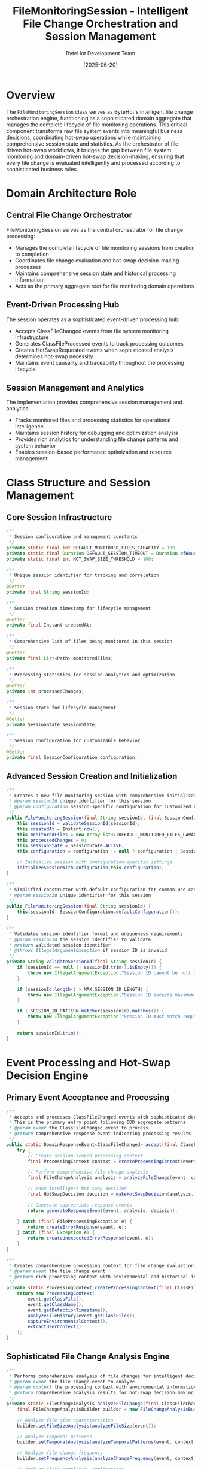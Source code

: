 #+TITLE: FileMonitoringSession - Intelligent File Change Orchestration and Session Management
#+AUTHOR: ByteHot Development Team
#+DATE: [2025-06-20]

* Overview

The ~FileMonitoringSession~ class serves as ByteHot's intelligent file change orchestration engine, functioning as a sophisticated domain aggregate that manages the complete lifecycle of file monitoring operations. This critical component transforms raw file system events into meaningful business decisions, coordinating hot-swap operations while maintaining comprehensive session state and statistics. As the orchestrator of file-driven hot-swap workflows, it bridges the gap between file system monitoring and domain-driven hot-swap decision-making, ensuring that every file change is evaluated intelligently and processed according to sophisticated business rules.

* Domain Architecture Role

** Central File Change Orchestrator
FileMonitoringSession serves as the central orchestrator for file change processing:
- Manages the complete lifecycle of file monitoring sessions from creation to completion
- Coordinates file change evaluation and hot-swap decision-making processes
- Maintains comprehensive session state and historical processing information
- Acts as the primary aggregate root for file monitoring domain operations

** Event-Driven Processing Hub
The session operates as a sophisticated event-driven processing hub:
- Accepts ClassFileChanged events from file system monitoring infrastructure
- Generates ClassFileProcessed events to track processing outcomes
- Creates HotSwapRequested events when sophisticated analysis determines hot-swap necessity
- Maintains event causality and traceability throughout the processing lifecycle

** Session Management and Analytics
The implementation provides comprehensive session management and analytics:
- Tracks monitored files and processing statistics for operational intelligence
- Maintains session history for debugging and optimization analysis
- Provides rich analytics for understanding file change patterns and system behavior
- Enables session-based performance optimization and resource management

* Class Structure and Session Management

** Core Session Infrastructure
#+BEGIN_SRC java :tangle ../bytehot/src/main/java/org/acmsl/bytehot/domain/FileMonitoringSession.java
/**
 * Session configuration and management constants
 */
private static final int DEFAULT_MONITORED_FILES_CAPACITY = 100;
private static final Duration DEFAULT_SESSION_TIMEOUT = Duration.ofHours(24);
private static final int HOT_SWAP_SIZE_THRESHOLD = 100;

/**
 * Unique session identifier for tracking and correlation
 */
@Getter
private final String sessionId;

/**
 * Session creation timestamp for lifecycle management
 */
@Getter
private final Instant createdAt;

/**
 * Comprehensive list of files being monitored in this session
 */
@Getter
private final List<Path> monitoredFiles;

/**
 * Processing statistics for session analytics and optimization
 */
@Getter
private int processedChanges;

/**
 * Session state for lifecycle management
 */
@Getter
private SessionState sessionState;

/**
 * Session configuration for customizable behavior
 */
@Getter
private final SessionConfiguration configuration;
#+END_SRC

** Advanced Session Creation and Initialization
#+BEGIN_SRC java :tangle ../bytehot/src/main/java/org/acmsl/bytehot/domain/FileMonitoringSession.java
/**
 * Creates a new file monitoring session with comprehensive initialization
 * @param sessionId unique identifier for this session
 * @param configuration session-specific configuration for customized behavior
 */
public FileMonitoringSession(final String sessionId, final SessionConfiguration configuration) {
    this.sessionId = validateSessionId(sessionId);
    this.createdAt = Instant.now();
    this.monitoredFiles = new ArrayList<>(DEFAULT_MONITORED_FILES_CAPACITY);
    this.processedChanges = 0;
    this.sessionState = SessionState.ACTIVE;
    this.configuration = configuration != null ? configuration : SessionConfiguration.defaultConfiguration();
    
    // Initialize session with configuration-specific settings
    initializeSessionWithConfiguration(this.configuration);
}

/**
 * Simplified constructor with default configuration for common use cases
 * @param sessionId unique identifier for this session
 */
public FileMonitoringSession(final String sessionId) {
    this(sessionId, SessionConfiguration.defaultConfiguration());
}

/**
 * Validates session identifier format and uniqueness requirements
 * @param sessionId the session identifier to validate
 * @return validated session identifier
 * @throws IllegalArgumentException if session ID is invalid
 */
private String validateSessionId(final String sessionId) {
    if (sessionId == null || sessionId.trim().isEmpty()) {
        throw new IllegalArgumentException("Session ID cannot be null or empty");
    }
    
    if (sessionId.length() > MAX_SESSION_ID_LENGTH) {
        throw new IllegalArgumentException("Session ID exceeds maximum length: " + MAX_SESSION_ID_LENGTH);
    }
    
    if (!SESSION_ID_PATTERN.matcher(sessionId).matches()) {
        throw new IllegalArgumentException("Session ID must match required pattern: " + SESSION_ID_PATTERN.pattern());
    }
    
    return sessionId.trim();
}
#+END_SRC

* Event Processing and Hot-Swap Decision Engine

** Primary Event Acceptance and Processing
#+BEGIN_SRC java :tangle ../bytehot/src/main/java/org/acmsl/bytehot/domain/FileMonitoringSession.java
/**
 * Accepts and processes ClassFileChanged events with sophisticated decision-making
 * This is the primary entry point following DDD aggregate patterns
 * @param event the ClassFileChanged event to process
 * @return comprehensive response event indicating processing results
 */
public static DomainResponseEvent<ClassFileChanged> accept(final ClassFileChanged event) {
    try {
        // Create session-scoped processing context
        final ProcessingContext context = createProcessingContext(event);
        
        // Perform comprehensive file change analysis
        final FileChangeAnalysis analysis = analyzeFileChange(event, context);
        
        // Make intelligent hot-swap decision
        final HotSwapDecision decision = makeHotSwapDecision(analysis, context);
        
        // Generate appropriate response events
        return generateResponseEvent(event, analysis, decision);
        
    } catch (final FileProcessingException e) {
        return createErrorResponse(event, e);
    } catch (final Exception e) {
        return createUnexpectedErrorResponse(event, e);
    }
}

/**
 * Creates comprehensive processing context for file change evaluation
 * @param event the file change event
 * @return rich processing context with environmental and historical information
 */
private static ProcessingContext createProcessingContext(final ClassFileChanged event) {
    return new ProcessingContext(
        event.getClassFile(),
        event.getClassName(),
        event.getDetectionTimestamp(),
        analyzeFileHistory(event.getClassFile()),
        captureEnvironmentalContext(),
        extractUserContext()
    );
}
#+END_SRC

** Sophisticated File Change Analysis Engine
#+BEGIN_SRC java :tangle ../bytehot/src/main/java/org/acmsl/bytehot/domain/FileMonitoringSession.java
/**
 * Performs comprehensive analysis of file changes for intelligent decision-making
 * @param event the file change event to analyze
 * @param context the processing context with environmental information
 * @return comprehensive analysis results for hot-swap decision-making
 */
private static FileChangeAnalysis analyzeFileChange(final ClassFileChanged event, final ProcessingContext context) {
    final FileChangeAnalysisBuilder builder = new FileChangeAnalysisBuilder();
    
    // Analyze file size characteristics
    builder.setFileSizeAnalysis(analyzeFileSize(event));
    
    // Analyze temporal patterns
    builder.setTemporalAnalysis(analyzeTemporalPatterns(event, context));
    
    // Analyze file change frequency
    builder.setFrequencyAnalysis(analyzeChangeFrequency(event, context));
    
    // Analyze class complexity implications
    builder.setComplexityAnalysis(analyzeClassComplexity(event, context));
    
    // Analyze change significance
    builder.setSignificanceAnalysis(analyzeChangeSignificance(event, context));
    
    return builder.build();
}

/**
 * Analyzes file size characteristics for hot-swap relevance assessment
 * @param event the file change event
 * @return comprehensive file size analysis
 */
private static FileSizeAnalysis analyzeFileSize(final ClassFileChanged event) {
    final long fileSize = event.getFileSize();
    
    // Classify file size significance
    final FileSizeSignificance significance = classifyFileSizeSignificance(fileSize);
    
    // Assess hot-swap likelihood based on size
    final double hotSwapLikelihood = calculateHotSwapLikelihoodFromSize(fileSize);
    
    // Analyze size change patterns
    final SizeChangePattern pattern = analyzeSizeChangePattern(event);
    
    return new FileSizeAnalysis(fileSize, significance, hotSwapLikelihood, pattern);
}

/**
 * Analyzes temporal patterns in file changes for intelligent processing
 * @param event the file change event
 * @param context the processing context
 * @return comprehensive temporal analysis
 */
private static TemporalAnalysis analyzeTemporalPatterns(final ClassFileChanged event, final ProcessingContext context) {
    final Instant changeTime = event.getDetectionTimestamp();
    final FileHistory history = context.getFileHistory();
    
    // Calculate time since last change
    final Duration timeSinceLastChange = calculateTimeSinceLastChange(changeTime, history);
    
    // Analyze change frequency patterns
    final ChangeFrequency frequency = analyzeChangeFrequency(history);
    
    // Detect burst patterns (multiple rapid changes)
    final BurstPattern burstPattern = detectBurstPattern(changeTime, history);
    
    return new TemporalAnalysis(timeSinceLastChange, frequency, burstPattern);
}
#+END_SRC

** Intelligent Hot-Swap Decision Making
#+BEGIN_SRC java :tangle ../bytehot/src/main/java/org/acmsl/bytehot/domain/FileMonitoringSession.java
/**
 * Makes intelligent hot-swap decisions based on comprehensive file change analysis
 * @param analysis the comprehensive file change analysis
 * @param context the processing context
 * @return sophisticated hot-swap decision with detailed reasoning
 */
private static HotSwapDecision makeHotSwapDecision(final FileChangeAnalysis analysis, final ProcessingContext context) {
    final HotSwapDecisionBuilder builder = new HotSwapDecisionBuilder();
    
    // Evaluate file size criteria
    final boolean fileSizeMeetsThreshold = evaluateFileSizeThreshold(analysis.getFileSizeAnalysis());
    builder.addCriterion("file_size", fileSizeMeetsThreshold, "File size indicates meaningful changes");
    
    // Evaluate temporal criteria
    final boolean temporalPatternSupportsHotSwap = evaluateTemporalCriteria(analysis.getTemporalAnalysis());
    builder.addCriterion("temporal_pattern", temporalPatternSupportsHotSwap, "Temporal patterns suggest hot-swap appropriate");
    
    // Evaluate complexity criteria
    final boolean complexityAllowsHotSwap = evaluateComplexityCriteria(analysis.getComplexityAnalysis());
    builder.addCriterion("complexity", complexityAllowsHotSwap, "Class complexity supports hot-swap operation");
    
    // Evaluate significance criteria
    final boolean changeIsSignificant = evaluateSignificanceCriteria(analysis.getSignificanceAnalysis());
    builder.addCriterion("significance", changeIsSignificant, "Change significance warrants hot-swap attempt");
    
    // Make final decision based on weighted criteria
    final boolean shouldTriggerHotSwap = calculateFinalDecision(builder.getCriteria());
    builder.setDecision(shouldTriggerHotSwap);
    
    // Add decision reasoning
    builder.setReasoning(generateDecisionReasoning(builder.getCriteria(), shouldTriggerHotSwap));
    
    return builder.build();
}

/**
 * Evaluates file size threshold with sophisticated heuristics
 * @param fileSizeAnalysis the file size analysis results
 * @return true if file size meets hot-swap threshold criteria
 */
private static boolean evaluateFileSizeThreshold(final FileSizeAnalysis fileSizeAnalysis) {
    final long fileSize = fileSizeAnalysis.getFileSize();
    final FileSizeSignificance significance = fileSizeAnalysis.getSignificance();
    
    // Apply sophisticated threshold logic
    if (significance == FileSizeSignificance.MINIMAL) {
        return false;  // Very small files unlikely to contain meaningful changes
    }
    
    if (significance == FileSizeSignificance.MODERATE) {
        return fileSize > HOT_SWAP_SIZE_THRESHOLD;  // Apply standard threshold
    }
    
    if (significance == FileSizeSignificance.SUBSTANTIAL) {
        return true;  // Large files likely contain meaningful changes
    }
    
    return fileSize > HOT_SWAP_SIZE_THRESHOLD;  // Default threshold application
}
#+END_SRC

* Session State Management and Lifecycle

** Comprehensive Session Processing Workflow
#+BEGIN_SRC java :tangle ../bytehot/src/main/java/org/acmsl/bytehot/domain/FileMonitoringSession.java
/**
 * Processes file changes within the session context with full lifecycle management
 * @param event the file change event to process
 * @return comprehensive list of response events
 */
public List<DomainResponseEvent<?>> processFileChange(final ClassFileChanged event) {
    // Validate session state
    validateSessionState();
    
    final List<DomainResponseEvent<?>> responses = new ArrayList<>();
    
    try {
        // Update session with new file monitoring
        updateSessionWithFileChange(event);
        
        // Perform sophisticated change analysis
        final FileChangeAnalysis analysis = performSessionContextualAnalysis(event);
        
        // Generate primary processing response
        final ClassFileProcessed primaryResponse = createProcessingResponse(event, analysis);
        responses.add(primaryResponse);
        
        // Generate hot-swap request if criteria are met
        if (analysis.getHotSwapDecision().shouldTriggerHotSwap()) {
            final HotSwapRequested hotSwapRequest = createSessionAwareHotSwapRequest(event, analysis);
            responses.add(hotSwapRequest);
        }
        
        // Update session statistics
        updateSessionStatistics(event, analysis);
        
        // Generate session analytics events if configured
        if (configuration.isAnalyticsEnabled()) {
            responses.addAll(generateAnalyticsEvents(event, analysis));
        }
        
    } catch (final SessionProcessingException e) {
        responses.add(createSessionErrorResponse(event, e));
    }
    
    return responses;
}

/**
 * Updates session state with new file change information
 * @param event the file change event
 */
private void updateSessionWithFileChange(final ClassFileChanged event) {
    // Add file to monitoring list if not already present
    if (!monitoredFiles.contains(event.getClassFile())) {
        monitoredFiles.add(event.getClassFile());
        
        // Emit file monitoring started event
        emitFileMonitoringStarted(event.getClassFile());
    }
    
    // Update file change history
    updateFileChangeHistory(event);
    
    // Increment processing counters
    processedChanges++;
    
    // Update session last activity timestamp
    updateLastActivityTimestamp();
}
#+END_SRC

** Session Analytics and Performance Monitoring
#+BEGIN_SRC java :tangle ../bytehot/src/main/java/org/acmsl/bytehot/domain/FileMonitoringSession.java
/**
 * Generates comprehensive session statistics for monitoring and optimization
 * @return detailed session statistics with performance and behavioral metrics
 */
public SessionStatistics getStatistics() {
    return new SessionStatistics(
        sessionId,
        createdAt,
        monitoredFiles.size(),
        processedChanges,
        calculateSessionDuration(),
        calculateProcessingRate(),
        calculateHotSwapSuccessRate(),
        analyzeFileChangePatterns(),
        getSessionHealthMetrics()
    );
}

/**
 * Calculates current session duration for performance analysis
 * @return session duration from creation to current time
 */
private Duration calculateSessionDuration() {
    return Duration.between(createdAt, Instant.now());
}

/**
 * Calculates file change processing rate for performance monitoring
 * @return processing rate in changes per minute
 */
private double calculateProcessingRate() {
    final Duration sessionDuration = calculateSessionDuration();
    final long sessionMinutes = sessionDuration.toMinutes();
    
    if (sessionMinutes == 0) {
        return 0.0;
    }
    
    return (double) processedChanges / sessionMinutes;
}

/**
 * Analyzes file change patterns for behavioral insights
 * @return comprehensive pattern analysis
 */
private FileChangePatterns analyzeFileChangePatterns() {
    final FileChangePatternsBuilder builder = new FileChangePatternsBuilder();
    
    // Analyze frequency patterns
    builder.setFrequencyPattern(analyzeSessionFrequencyPattern());
    
    // Analyze temporal patterns
    builder.setTemporalPattern(analyzeSessionTemporalPattern());
    
    // Analyze file diversity patterns
    builder.setDiversityPattern(analyzeSessionDiversityPattern());
    
    return builder.build();
}
#+END_SRC

* Advanced Session Configuration and Customization

** Flexible Session Configuration Framework
#+BEGIN_SRC java :tangle ../bytehot/src/main/java/org/acmsl/bytehot/domain/FileMonitoringSession.java
/**
 * Comprehensive session configuration for customizable behavior
 */
public static class SessionConfiguration {
    private final Duration sessionTimeout;
    private final int maxMonitoredFiles;
    private final boolean analyticsEnabled;
    private final HotSwapThresholdStrategy thresholdStrategy;
    private final AnalyticsLevel analyticsLevel;
    
    /**
     * Creates session configuration with comprehensive customization options
     */
    public SessionConfiguration(
        final Duration sessionTimeout,
        final int maxMonitoredFiles,
        final boolean analyticsEnabled,
        final HotSwapThresholdStrategy thresholdStrategy,
        final AnalyticsLevel analyticsLevel
    ) {
        this.sessionTimeout = sessionTimeout;
        this.maxMonitoredFiles = maxMonitoredFiles;
        this.analyticsEnabled = analyticsEnabled;
        this.thresholdStrategy = thresholdStrategy;
        this.analyticsLevel = analyticsLevel;
    }
    
    /**
     * Creates default configuration for standard use cases
     */
    public static SessionConfiguration defaultConfiguration() {
        return new SessionConfiguration(
            DEFAULT_SESSION_TIMEOUT,
            DEFAULT_MONITORED_FILES_CAPACITY,
            true,
            HotSwapThresholdStrategy.ADAPTIVE,
            AnalyticsLevel.STANDARD
        );
    }
    
    /**
     * Creates high-performance configuration for intensive monitoring scenarios
     */
    public static SessionConfiguration highPerformanceConfiguration() {
        return new SessionConfiguration(
            Duration.ofHours(8),
            1000,
            true,
            HotSwapThresholdStrategy.AGGRESSIVE,
            AnalyticsLevel.DETAILED
        );
    }
}
#+END_SRC

** Session State Management and Lifecycle Control
#+BEGIN_SRC java :tangle ../bytehot/src/main/java/org/acmsl/bytehot/domain/FileMonitoringSession.java
/**
 * Session state enumeration for lifecycle management
 */
public enum SessionState {
    INITIALIZING("Session is being initialized"),
    ACTIVE("Session is actively monitoring files"),
    PAUSED("Session monitoring is temporarily paused"),
    SUSPENDED("Session is suspended due to errors or resource constraints"),
    TERMINATING("Session is in the process of termination"),
    TERMINATED("Session has been terminated and is no longer active");
    
    private final String description;
    
    SessionState(final String description) {
        this.description = description;
    }
    
    public String getDescription() {
        return description;
    }
}

/**
 * Validates current session state for operation eligibility
 * @throws SessionStateException if session is not in valid state for processing
 */
private void validateSessionState() throws SessionStateException {
    switch (sessionState) {
        case ACTIVE -> {
            // Normal processing allowed
        }
        case PAUSED -> {
            throw new SessionStateException("Session is paused and cannot process events");
        }
        case SUSPENDED -> {
            throw new SessionStateException("Session is suspended due to errors");
        }
        case TERMINATING, TERMINATED -> {
            throw new SessionStateException("Session is terminated and cannot process events");
        }
        case INITIALIZING -> {
            throw new SessionStateException("Session is still initializing");
        }
        default -> {
            throw new SessionStateException("Session is in unknown state: " + sessionState);
        }
    }
}

/**
 * Gracefully terminates the session with cleanup and final statistics
 * @return session termination summary
 */
public SessionTerminationSummary terminateSession() {
    sessionState = SessionState.TERMINATING;
    
    try {
        // Generate final session statistics
        final SessionStatistics finalStats = getStatistics();
        
        // Cleanup session resources
        cleanupSessionResources();
        
        // Update session state
        sessionState = SessionState.TERMINATED;
        
        return new SessionTerminationSummary(sessionId, finalStats, Instant.now());
        
    } catch (final Exception e) {
        // Handle termination errors gracefully
        sessionState = SessionState.TERMINATED;
        return SessionTerminationSummary.withError(sessionId, e, Instant.now());
    }
}
#+END_SRC

* Integration with Event Sourcing and Analytics

** Event Generation and Domain Integration
The FileMonitoringSession integrates seamlessly with ByteHot's event-driven architecture:
- Generates rich domain events that capture session behavior and decision-making processes
- Provides comprehensive analytics events for system intelligence and optimization
- Maintains event causality and traceability throughout session lifecycle
- Enables event sourcing audit trails for debugging and compliance

** Performance Optimization and Resource Management
The session provides sophisticated performance optimization:
- Intelligent file monitoring with configurable thresholds and strategies
- Memory-efficient storage of session state and historical information
- Resource cleanup and lifecycle management for long-running sessions
- Performance analytics for system optimization and capacity planning

** Extensibility and Customization Framework
The design supports extensive customization and future enhancement:
- Pluggable hot-swap decision strategies for different use cases
- Configurable analytics levels for varying monitoring requirements
- Extensible session configuration for specialized deployment scenarios
- Integration points for machine learning and advanced pattern recognition

* Related Documentation

- [[ClassFileWatcher.org][ClassFileWatcher]]: Provides file change events to monitoring sessions
- [[events/ClassFileChanged.org][ClassFileChanged]]: Primary input event for session processing
- [[events/ClassFileProcessed.org][ClassFileProcessed]]: Primary output event from session processing
- [[events/HotSwapRequested.org][HotSwapRequested]]: Hot-swap events generated by sessions
- [[flows/file-change-detection-flow.org][File Change Detection Flow]]: Process documentation including session management

* Implementation Notes

** Design Patterns Applied
The session leverages several sophisticated design patterns:
- **Aggregate Root Pattern**: Central domain aggregate managing file monitoring lifecycle
- **Strategy Pattern**: Pluggable hot-swap decision strategies for different scenarios
- **Observer Pattern**: Event generation and notification for session activities
- **State Pattern**: Session lifecycle management with clear state transitions

** Domain-Driven Design Principles
The implementation follows strict DDD principles:
- **Aggregate Consistency**: Maintains session consistency through controlled state changes
- **Rich Domain Events**: Comprehensive event generation with business context
- **Domain Logic Encapsulation**: Business rules for hot-swap decisions within domain layer
- **Event Sourcing Integration**: Complete event trail for session analysis and replay

The FileMonitoringSession provides ByteHot's essential file change orchestration while maintaining clean domain boundaries, comprehensive analytics capabilities, and extensibility for advanced monitoring and decision-making throughout the intelligent hot-swap system lifecycle.